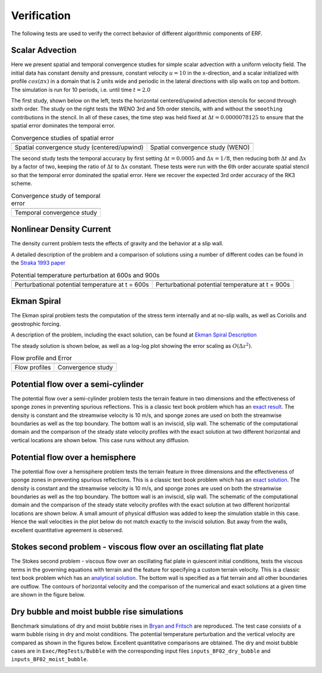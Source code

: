 .. role:: cpp(code)
  :language: c++

.. _sec:Verification:

Verification
============

The following tests are used to verify the correct behavior of different algorithmic components of ERF.

Scalar Advection
----------------

Here we present spatial and temporal convergence studies for simple scalar advection with a uniform velocity field.
The initial data has constant density and pressure, constant velocity :math:`u=10` in the x-direction,
and a scalar initialized with profile :math:`cos(\pi x)` in a domain that is 2 units wide and
periodic in the lateral directions with slip walls on top and bottom.
The simulation is run for 10 periods, i.e. until time :math:`t=2.0`

The first study, shown below on the left, tests the horizontal centered/upwind advection stencils for
second through sixth order. The study on the right tests the WENO 3rd and 5th order stencils,
with and without the ``smoothing`` contributions in the stencil.  In all of these cases,
the time step was held fixed at :math:`\Delta t = 0.0000078125` to ensure that the spatial error dominates
the temporal error.

.. |aconv| image:: figures/conv_plot_spatial.png
           :width: 300

.. |bconv| image:: figures/conv_plot_spatial_WENO.png
           :width: 300

.. _fig:convergence_spatial

.. table:: Convergence studies of spatial error

   +-----------------------------------------------------+------------------------------------------------------+
   |                     |aconv|                         |                      |bconv|                         |
   +-----------------------------------------------------+------------------------------------------------------+
   |  Spatial convergence study (centered/upwind)        |  Spatial convergence study (WENO)                    |
   +-----------------------------------------------------+------------------------------------------------------+

The second study tests the temporal accuracy by first setting :math:`\Delta t = 0.0005`
and :math:`\Delta x = 1/8`, then reducing both :math:`\Delta t` and :math:`\Delta x` by a factor of two, keeping
the ratio of :math:`\Delta t` to :math:`\Delta x` constant.   These tests were run with the 6th order accurate
spatial stencil so that the temporal error dominated the spatial error.  Here we recover the expected 3rd order
accuracy of the RK3 scheme.

.. |tconv| image:: figures/conv_plot_temporal.png
           :width: 300

.. _fig:convergence_temporal

.. table:: Convergence study of temporal error

   +-----------------------------------------------------+
   |                     |tconv|                         |
   +-----------------------------------------------------+
   |  Temporal convergence study                         |
   +-----------------------------------------------------+


Nonlinear Density Current
---------------------------
The density current problem tests the effects of gravity and the behavior at a slip wall.

A detailed description of the problem and a comparison of solutions using a number
of different codes can be found in the `Straka 1993 paper`_

.. _`Straka 1993 paper`: https://onlinelibrary.wiley.com/doi/10.1002/fld.1650170103

.. |adc| image:: figures/density_current_600.png
         :width: 300

.. |bdc| image:: figures/density_current_900.png
         :width: 300

.. _fig:density_currennt

.. table:: Potential temperature perturbation at 600s and 900s

   +-----------------------------------------------------+------------------------------------------------------+
   |                        |adc|                        |                        |bdc|                         |
   +-----------------------------------------------------+------------------------------------------------------+
   |   Perturbational potential temperature at t = 600s  |   Perturbational potential temperature at t = 900s   |
   +-----------------------------------------------------+------------------------------------------------------+

Ekman Spiral
---------------------------
The Ekman spiral problem tests the computation of the stress term internally and at no-slip walls, as well as Coriolis and geostrophic forcing.

A description of the problem, including the exact solution, can be found at `Ekman Spiral Description`_

.. _`Ekman Spiral Description`: https://exawind.github.io/amr-wind/developer/verification.html#ekman-spiral

The steady solution is shown below, as well as a log-log plot showing the error scaling as :math:`O(\Delta z^2)`.

.. |aek| image:: figures/ekman_spiral_profiles.png
         :width: 300

.. |bek| image:: figures/ekman_spiral_errors.png
         :width: 300

.. _fig:ekman_spiral

.. table:: Flow profile and Error

   +-----------------------------------------------------+------------------------------------------------------+
   |                        |aek|                        |                        |bek|                         |
   +-----------------------------------------------------+------------------------------------------------------+
   |   Flow profiles                                     |   Convergence study                                  |
   +-----------------------------------------------------+------------------------------------------------------+

Potential flow over a semi-cylinder
----------------------------------------
The potential flow over a semi-cylinder problem tests the terrain feature in two dimensions and the
effectiveness of sponge zones in preventing spurious reflections. This is a classic text book problem which
has an `exact result`_. The density is constant and the streamwise velocity is 10 m/s, and sponge zones
are used on both the streamwise boundaries as well as the top boundary. The bottom wall is an inviscid,
slip wall. The schematic of the computational domain and the comparison of the steady state velocity profiles
with the exact solution at two different horizontal and vertical locations are shown below. This case runs
without any diffusion.

.. _`exact result`: https://en.wikipedia.org/wiki/Potential_flow_around_a_circular_cylinder

.. image:: figures/Terrain2d_Cylinder.png
  :width: 600

Potential flow over a hemisphere
----------------------------------------
The potential flow over a hemisphere problem tests the terrain feature in three dimensions and the
effectiveness of sponge zones in preventing spurious reflections. This is a classic text book problem which
has an `exact solution`_. The density is constant and the streamwise velocity is 10 m/s, and sponge zones
are used on both the streamwise boundaries as well as the top boundary. The bottom wall is an inviscid,
slip wall. The schematic of the computational domain and the comparison of the steady state velocity profiles
with the exact solution at two different horizontal locations are shown below. A small amount of physical diffusion
was added to keep the simulation stable in this case. Hence the wall velocities in the plot below do not match
exactly to the inviscid solution. But away from the walls, excellent quantitative agreement is observed.

.. _`exact solution`: https://farside.ph.utexas.edu/teaching/336L/Fluidhtml/node102.html

.. image:: figures/Terrain3d_Hemisphere.png
  :width: 600

Stokes second problem - viscous flow over an oscillating flat plate
--------------------------------------------------------------------------
The Stokes second problem - viscous flow over an oscillating flat plate in quiescent initial conditions,
tests the viscous terms in the governing equations with terrain and the feature for specifying a custom terrain velocity.
This is a classic text book problem which has an `analytical solution`_. The bottom wall is specified as a flat terrain and all
other boundaries are outflow. The contours of horizontal velocity and the comparison of the numerical and exact solutions
at a given time are shown in the figure below.

.. _`analytical solution`: https://en.wikipedia.org/wiki/Stokes_problem

.. image:: figures/StokesSecondProblem.png
   :width: 600

Dry bubble and moist bubble rise simulations
----------------------------------------------
Benchmark simulations of dry and moist bubble rises in `Bryan and Fritsch`_ are reproduced. The test case consists of a
warm bubble rising in dry and moist conditions. The potential temperature perturbation and the vertical velocity
are compared as shown in the figures below. Excellent quantitative comparisons are obtained. The dry and moist bubble cases are
in ``Exec/RegTests/Bubble`` with the corresponding input files ``inputs_BF02_dry_bubble`` and ``inputs_BF02_moist_bubble``.

.. _`Bryan and Fritsch`: https://journals.ametsoc.org/view/journals/mwre/130/12/1520-0493_2002_130_2917_absfmn_2.0.co_2.xml

.. image:: figures/Bubble_Dry.png
   :width: 600

.. image:: figures/Bubble_Moist.png
   :width: 600


